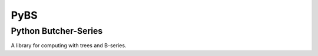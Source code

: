 =====
PyBS
=====
----------------------
Python Butcher-Series
----------------------

A library for computing with trees and B-series.
